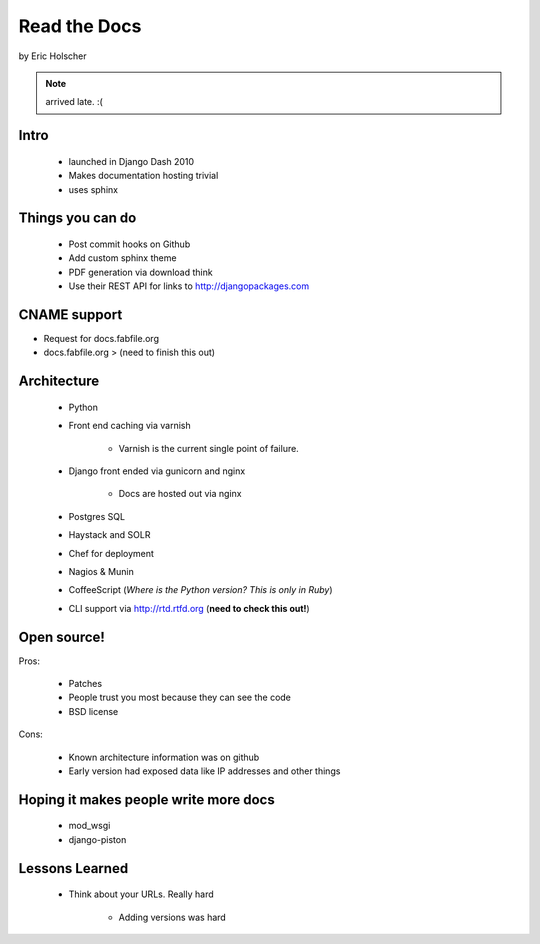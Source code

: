 ==================
Read the Docs
==================

by Eric Holscher

.. note:: arrived late. :(

Intro
=====

 * launched in Django Dash 2010
 * Makes documentation hosting trivial
 * uses sphinx
 
Things you can do
====================

 * Post commit hooks on Github
 * Add custom sphinx theme
 * PDF generation via download think
 * Use their REST API for links to http://djangopackages.com
 
CNAME support 
==============

* Request for docs.fabfile.org
* docs.fabfile.org > (need to finish this out)

Architecture
============

 * Python
 * Front end caching via varnish
 
    * Varnish is the current single point of failure.
 
 * Django front ended via gunicorn and nginx

    * Docs are hosted out via nginx
 
 * Postgres SQL
 * Haystack and SOLR 
 * Chef for deployment
 * Nagios & Munin
 * CoffeeScript (*Where is the Python version? This is only in Ruby*)
 * CLI support via http://rtd.rtfd.org (**need to check this out!**)
 
Open source!
============

Pros:

    * Patches
    * People trust you most because they can see the code
    * BSD license

Cons:   

    * Known architecture information was on github
    * Early version had exposed data like IP addresses and other things
    
Hoping it makes people write more docs
========================================

 * mod_wsgi
 * django-piston
 
Lessons Learned
================

 * Think about your URLs. Really hard
 
    * Adding versions was hard
